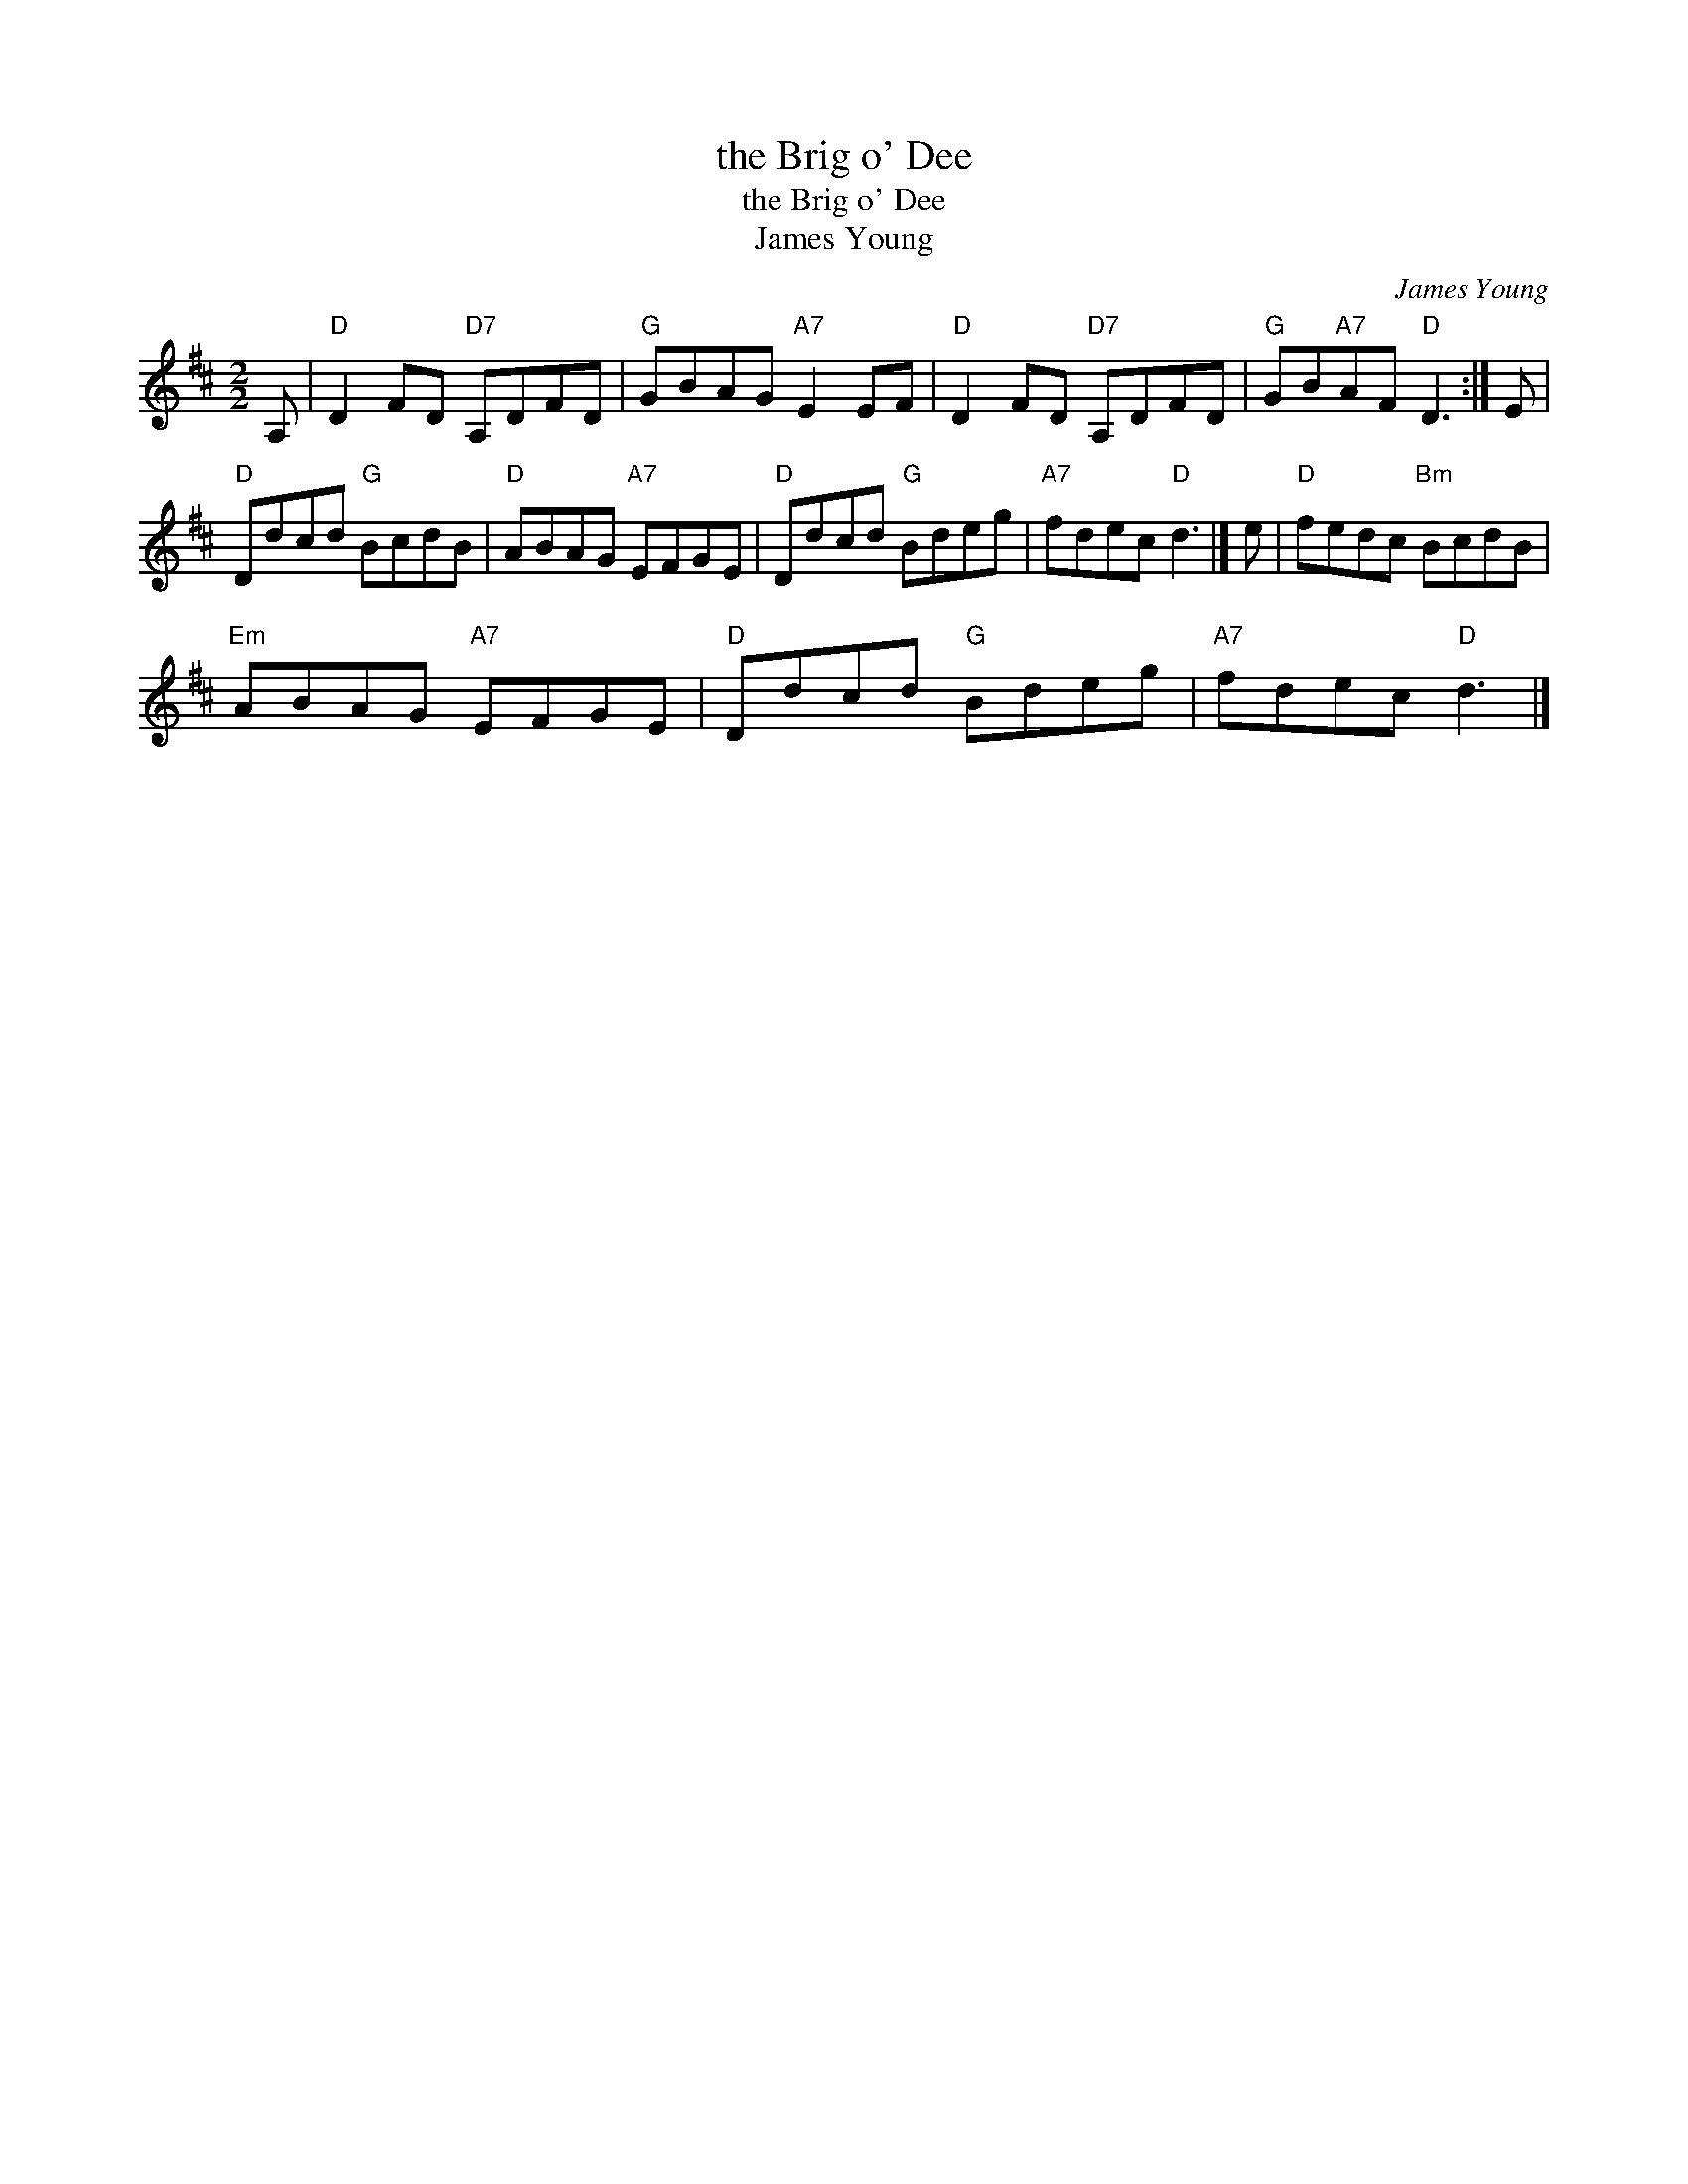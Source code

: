 X:1
T:the Brig o' Dee
T:the Brig o' Dee
T:James Young
C:James Young
L:1/8
M:2/2
K:D
V:1 treble 
V:1
 A, |"D" D2 FD"D7" A,DFD |"G" GBAG"A7" E2 EF |"D" D2 FD"D7" A,DFD |"G" GB"A7"AF"D" D3 :| E | %6
"D" Ddcd"G" BcdB |"D" ABAG"A7" EFGE |"D" Ddcd"G" Bdeg |"A7" fdec"D" d3 |] e |"D" fedc"Bm" BcdB | %12
"Em" ABAG"A7" EFGE |"D" Ddcd"G" Bdeg |"A7" fdec"D" d3 |] %15


